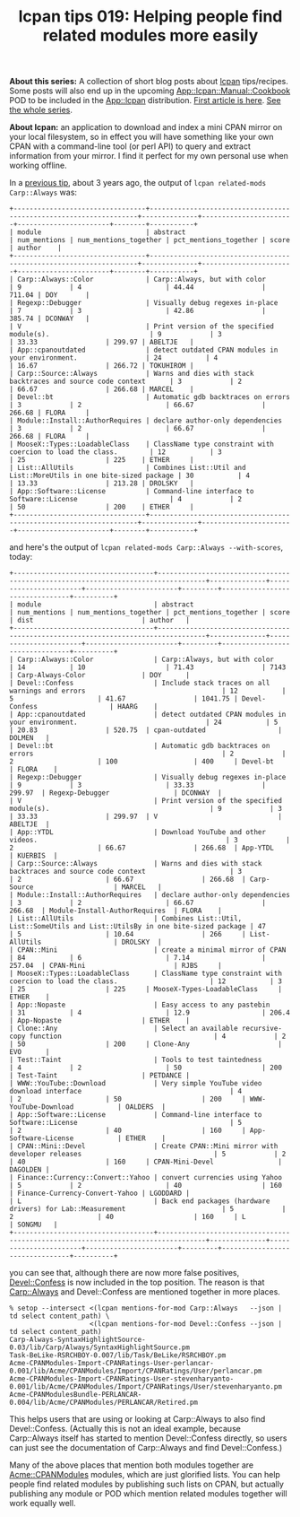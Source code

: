 #+POSTID: 1821
#+BLOG: perlancar
#+OPTIONS: toc:nil num:nil todo:nil pri:nil tags:nil ^:nil
#+CATEGORY: perl,lcpan-tips
#+TAGS: perl,lcpan-tips
#+DESCRIPTION:
#+TITLE: lcpan tips 019: Helping people find related modules more easily

*About this series:* A collection of short blog posts about [[https://metacpan.org/pod/lcpan][lcpan]] tips/recipes.
Some posts will also end up in the upcoming [[https://metacpan.org/pod/App::lcpan::Manual::Cookbook][App::lcpan::Manual::Cookbook]] POD to
be included in the [[https://metacpan.org/pod/App::lcpan][App::lcpan]] distribution. [[https://perlancar.wordpress.com/2016/02/14/lcpan-tips-001-doc/][First article is here]]. [[https://perlancar.wordpress.com/tag/lcpan-tips/][See the whole
series]].

*About lcpan:* an application to download and index a mini CPAN mirror on your
local filesystem, so in effect you will have something like your own CPAN with a
command-line tool (or perl API) to query and extract information from your
mirror. I find it perfect for my own personal use when working offline.

In a [[https://perlancar.wordpress.com/2016/02/21/lcpan-tips-008-finding-related-modules/][previous tip]], about 3 years ago, the output of ~lcpan related-mods
Carp::Always~ was:

: +---------------------------------+-------------------------------------------------------------------+--------------+-----------------------+-----------------------+--------+-----------+
: | module                          | abstract                                                          | num_mentions | num_mentions_together | pct_mentions_together | score  | author    |
: +---------------------------------+-------------------------------------------------------------------+--------------+-----------------------+-----------------------+--------+-----------+
: | Carp::Always::Color             | Carp::Always, but with color                                      | 9            | 4                     | 44.44                 | 711.04 | DOY       |
: | Regexp::Debugger                | Visually debug regexes in-place                                   | 7            | 3                     | 42.86                 | 385.74 | DCONWAY   |
: | V                               | Print version of the specified module(s).                         | 9            | 3                     | 33.33                 | 299.97 | ABELTJE   |
: | App::cpanoutdated               | detect outdated CPAN modules in your environment.                 | 24           | 4                     | 16.67                 | 266.72 | TOKUHIROM |
: | Carp::Source::Always            | Warns and dies with stack backtraces and source code context      | 3            | 2                     | 66.67                 | 266.68 | MARCEL    |
: | Devel::bt                       | Automatic gdb backtraces on errors                                | 3            | 2                     | 66.67                 | 266.68 | FLORA     |
: | Module::Install::AuthorRequires | declare author-only dependencies                                  | 3            | 2                     | 66.67                 | 266.68 | FLORA     |
: | MooseX::Types::LoadableClass    | ClassName type constraint with coercion to load the class.        | 12           | 3                     | 25                    | 225    | ETHER     |
: | List::AllUtils                  | Combines List::Util and List::MoreUtils in one bite-sized package | 30           | 4                     | 13.33                 | 213.28 | DROLSKY   |
: | App::Software::License          | Command-line interface to Software::License                       | 4            | 2                     | 50                    | 200    | ETHER     |
: +---------------------------------+-------------------------------------------------------------------+--------------+-----------------------+-----------------------+--------+-----------+

and here's the output of ~lcpan related-mods Carp::Always --with-scores~, today:

: +-----------------------------------+----------------------------------------------------------------------------------+--------------+-----------------------+-----------------------+---------+--------------------------------+----------+
: | module                            | abstract                                                                         | num_mentions | num_mentions_together | pct_mentions_together | score   | dist                           | author   |
: +-----------------------------------+----------------------------------------------------------------------------------+--------------+-----------------------+-----------------------+---------+--------------------------------+----------+
: | Carp::Always::Color               | Carp::Always, but with color                                                     | 14           | 10                    | 71.43                 | 7143    | Carp-Always-Color              | DOY      |
: | Devel::Confess                    | Include stack traces on all warnings and errors                                  | 12           | 5                     | 41.67                 | 1041.75 | Devel-Confess                  | HAARG    |
: | App::cpanoutdated                 | detect outdated CPAN modules in your environment.                                | 24           | 5                     | 20.83                 | 520.75  | cpan-outdated                  | DOLMEN   |
: | Devel::bt                         | Automatic gdb backtraces on errors                                               | 2            | 2                     | 100                   | 400     | Devel-bt                       | FLORA    |
: | Regexp::Debugger                  | Visually debug regexes in-place                                                  | 9            | 3                     | 33.33                 | 299.97  | Regexp-Debugger                | DCONWAY  |
: | V                                 | Print version of the specified module(s).                                        | 9            | 3                     | 33.33                 | 299.97  | V                              | ABELTJE  |
: | App::YTDL                         | Download YouTube and other videos.                                               | 3            | 2                     | 66.67                 | 266.68  | App-YTDL                       | KUERBIS  |
: | Carp::Source::Always              | Warns and dies with stack backtraces and source code context                     | 3            | 2                     | 66.67                 | 266.68  | Carp-Source                    | MARCEL   |
: | Module::Install::AuthorRequires   | declare author-only dependencies                                                 | 3            | 2                     | 66.67                 | 266.68  | Module-Install-AuthorRequires  | FLORA    |
: | List::AllUtils                    | Combines List::Util, List::SomeUtils and List::UtilsBy in one bite-sized package | 47           | 5                     | 10.64                 | 266     | List-AllUtils                  | DROLSKY  |
: | CPAN::Mini                        | create a minimal mirror of CPAN                                                  | 84           | 6                     | 7.14                  | 257.04  | CPAN-Mini                      | RJBS     |
: | MooseX::Types::LoadableClass      | ClassName type constraint with coercion to load the class.                       | 12           | 3                     | 25                    | 225     | MooseX-Types-LoadableClass     | ETHER    |
: | App::Nopaste                      | Easy access to any pastebin                                                      | 31           | 4                     | 12.9                  | 206.4   | App-Nopaste                    | ETHER    |
: | Clone::Any                        | Select an available recursive-copy function                                      | 4            | 2                     | 50                    | 200     | Clone-Any                      | EVO      |
: | Test::Taint                       | Tools to test taintedness                                                        | 4            | 2                     | 50                    | 200     | Test-Taint                     | PETDANCE |
: | WWW::YouTube::Download            | Very simple YouTube video download interface                                     | 4            | 2                     | 50                    | 200     | WWW-YouTube-Download           | OALDERS  |
: | App::Software::License            | Command-line interface to Software::License                                      | 5            | 2                     | 40                    | 160     | App-Software-License           | ETHER    |
: | CPAN::Mini::Devel                 | Create CPAN::Mini mirror with developer releases                                 | 5            | 2                     | 40                    | 160     | CPAN-Mini-Devel                | DAGOLDEN |
: | Finance::Currency::Convert::Yahoo | convert currencies using Yahoo                                                   | 5            | 2                     | 40                    | 160     | Finance-Currency-Convert-Yahoo | LGODDARD |
: | L                                 | Back end packages (hardware drivers) for Lab::Measurement                        | 5            | 2                     | 40                    | 160     | L                              | SONGMU   |
: +-----------------------------------+----------------------------------------------------------------------------------+--------------+-----------------------+-----------------------+---------+--------------------------------+----------+

you can see that, although there are now more false positives, [[https://metacpan.org/pod/Devel::Confess][Devel::Confess]] is
now included in the top position. The reason is that [[https://metacpan.org/pod/Carp::Always][Carp::Always]] and
Devel::Confess are mentioned together in more places.

: % setop --intersect <(lcpan mentions-for-mod Carp::Always   --json | td select content_path) \
:                     <(lcpan mentions-for-mod Devel::Confess --json | td select content_path)
: Carp-Always-SyntaxHighlightSource-0.03/lib/Carp/Always/SyntaxHighlightSource.pm
: Task-BeLike-RSRCHBOY-0.007/lib/Task/BeLike/RSRCHBOY.pm
: Acme-CPANModules-Import-CPANRatings-User-perlancar-0.001/lib/Acme/CPANModules/Import/CPANRatings/User/perlancar.pm
: Acme-CPANModules-Import-CPANRatings-User-stevenharyanto-0.001/lib/Acme/CPANModules/Import/CPANRatings/User/stevenharyanto.pm
: Acme-CPANModulesBundle-PERLANCAR-0.004/lib/Acme/CPANModules/PERLANCAR/Retired.pm

This helps users that are using or looking at Carp::Always to also find
Devel::Confess. (Actually this is not an ideal example, because Carp::Always
itself has started to mention Devel::Confess directly, so users can just see the
documentation of Carp::Always and find Devel::Confess.)

Many of the above places that mention both modules together are
[[https://metacpan.org/pod/Acme::CPANModules][Acme::CPANModules]] modules, which are just glorified lists. You can help people
find related modules by publishing such lists on CPAN, but actually publishing
any module or POD which mention related modules together will work equally well.
